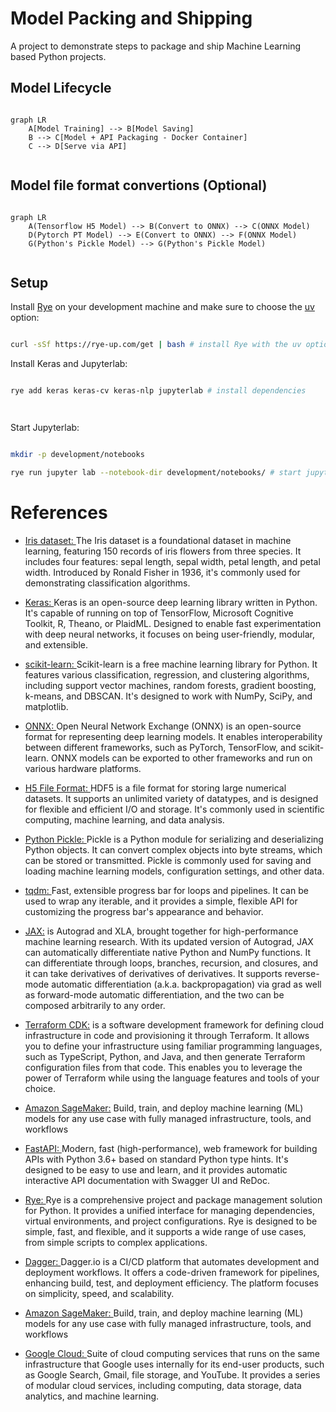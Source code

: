 * Model Packing and Shipping

A project to demonstrate steps to package and ship Machine Learning based Python  projects.

** Model Lifecycle

#+begin_src mermaid

graph LR
    A[Model Training] --> B[Model Saving]
    B --> C[Model + API Packaging - Docker Container]
    C --> D[Serve via API]

#+end_src


** Model file format convertions (Optional)

#+begin_src mermaid

graph LR
    A(Tensorflow H5 Model) --> B(Convert to ONNX) --> C(ONNX Model)
    D(Pytorch PT Model) --> E(Convert to ONNX) --> F(ONNX Model)
    G(Python's Pickle Model) --> G(Python's Pickle Model)

#+end_src

** Setup

Install [[https://rye-up.com/][Rye]] on your development machine and make sure to choose the [[https://astral.sh/blog/uv][uv]] option:

#+begin_src bash

curl -sSf https://rye-up.com/get | bash # install Rye with the uv option

#+end_src

Install Keras and Jupyterlab:

#+begin_src bash

rye add keras keras-cv keras-nlp jupyterlab # install dependencies



#+end_src

Start Jupyterlab:


#+begin_src bash

mkdir -p development/notebooks

rye run jupyter lab --notebook-dir development/notebooks/ # start jupyterlab

#+end_src

* References

- [[https://www.kaggle.com/datasets/arshid/iris-flower-dataset][Iris dataset: ]]The Iris dataset is a foundational dataset in machine learning, featuring 150 records of iris flowers from three species. It includes four features: sepal length, sepal width, petal length, and petal width. Introduced by Ronald Fisher in 1936, it's commonly used for demonstrating classification algorithms.

- [[https://keras.io/][Keras: ]]Keras is an open-source deep learning library written in Python. It's capable of running on top of TensorFlow, Microsoft Cognitive Toolkit, R, Theano, or PlaidML. Designed to enable fast experimentation with deep neural networks, it focuses on being user-friendly, modular, and extensible.

- [[https://scikit-learn.org/stable/][scikit-learn: ]]Scikit-learn is a free machine learning library for Python. It features various classification, regression, and clustering algorithms, including support vector machines, random forests, gradient boosting, k-means, and DBSCAN. It's designed to work with NumPy, SciPy, and matplotlib.

- [[https://onnx.ai/][ONNX: ]]Open Neural Network Exchange (ONNX) is an open-source format for representing deep learning models. It enables interoperability between different frameworks, such as PyTorch, TensorFlow, and scikit-learn. ONNX models can be exported to other frameworks and run on various hardware platforms.

- [[https://www.h5py.org/][H5 File Format: ]]HDF5 is a file format for storing large numerical datasets. It supports an unlimited variety of datatypes, and is designed for flexible and efficient I/O and storage. It's commonly used in scientific computing, machine learning, and data analysis.

- [[https://docs.python.org/3/library/pickle.html][Python Pickle: ]]Pickle is a Python module for serializing and deserializing Python objects. It can convert complex objects into byte streams, which can be stored or transmitted. Pickle is commonly used for saving and loading machine learning models, configuration settings, and other data.

- [[https://tqdm.github.io/][tqdm: ]]Fast, extensible progress bar for loops and pipelines. It can be used to wrap any iterable, and it provides a simple, flexible API for customizing the progress bar's appearance and behavior.

- [[https://jax.readthedocs.io/en/latest/][JAX:]] is Autograd and XLA, brought together for high-performance machine learning research. With its updated version of Autograd, JAX can automatically differentiate native Python and NumPy functions. It can differentiate through loops, branches, recursion, and closures, and it can take derivatives of derivatives of derivatives. It supports reverse-mode automatic differentiation (a.k.a. backpropagation) via grad as well as forward-mode automatic differentiation, and the two can be composed arbitrarily to any order.

- [[https://learn.hashicorp.com/tutorials/terraform/cdktf-intro][Terraform CDK:]] is a software development framework for defining cloud infrastructure in code and provisioning it through Terraform. It allows you to define your infrastructure using familiar programming languages, such as TypeScript, Python, and Java, and then generate Terraform configuration files from that code. This enables you to leverage the power of Terraform while using the language features and tools of your choice.

- [[https://aws.amazon.com/sagemaker/][Amazon SageMaker:]] Build, train, and deploy machine learning (ML) models for any use case with fully managed infrastructure, tools, and workflows

- [[https://fastapi.tiangolo.com/][FastAPI: ]]Modern, fast (high-performance), web framework for building APIs with Python 3.6+ based on standard Python type hints. It's designed to be easy to use and learn, and it provides automatic interactive API documentation with Swagger UI and ReDoc.

- [[https://rye-up.com/][Rye: ]]Rye is a comprehensive project and package management solution for Python. It provides a unified interface for managing dependencies, virtual environments, and project configurations. Rye is designed to be simple, fast, and flexible, and it supports a wide range of use cases, from simple scripts to complex applications.

- [[https://dagger.io/][Dagger: ]]Dagger.io is a CI/CD platform that automates development and deployment workflows. It offers a code-driven framework for pipelines, enhancing build, test, and deployment efficiency. The platform focuses on simplicity, speed, and scalability.

- [[https://aws.amazon.com/sagemaker/][Amazon SageMaker: ]]Build, train, and deploy machine learning (ML) models for any use case with fully managed infrastructure, tools, and workflows

- [[https://cloud.google.com/?hl=en][Google Cloud: ]]Suite of cloud computing services that runs on the same infrastructure that Google uses internally for its end-user products, such as Google Search, Gmail, file storage, and YouTube. It provides a series of modular cloud services, including computing, data storage, data analytics, and machine learning.
